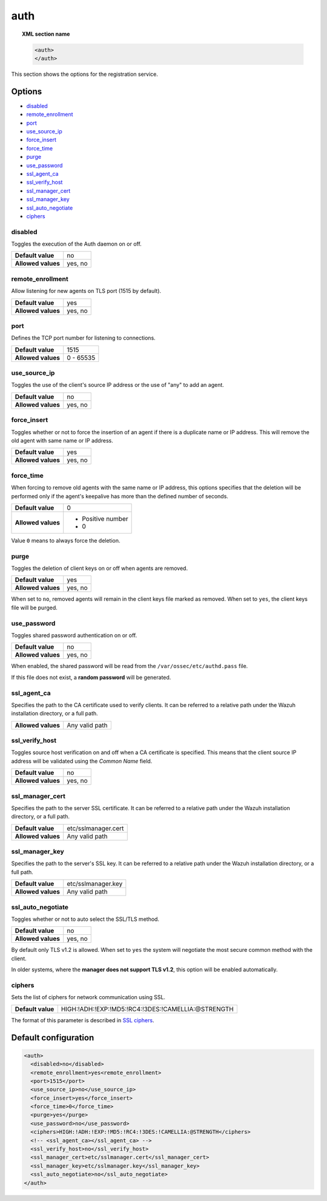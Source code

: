 .. Copyright (C) 2021 Wazuh, Inc.
.. meta::
  :description: This section of the Wazuh Documentation shows the options for the agents registration service.


.. _reference_ossec_auth:

auth
====

.. topic:: XML section name

    .. code-block:: xml

        <auth>
        </auth>


This section shows the options for the registration service.

.. versionadded:: 2.1

Options
-------

- `disabled`_
- `remote_enrollment`_
- `port`_
- `use_source_ip`_
- `force_insert`_
- `force_time`_
- `purge`_
- `use_password`_
- `ssl_agent_ca`_
- `ssl_verify_host`_
- `ssl_manager_cert`_
- `ssl_manager_key`_
- `ssl_auto_negotiate`_
- `ciphers`_

disabled
^^^^^^^^

Toggles the execution of the Auth daemon on or off.

+--------------------+---------------------+
| **Default value**  | no                  |
+--------------------+---------------------+
| **Allowed values** | yes, no             |
+--------------------+---------------------+

remote_enrollment
^^^^^^^^^^^^^^^^^

.. versionadded:: 4.2.0

Allow listening for new agents on TLS port (1515 by default).

+--------------------+---------------------+
| **Default value**  | yes                 |
+--------------------+---------------------+
| **Allowed values** | yes, no             |
+--------------------+---------------------+

port
^^^^

Defines the TCP port number for listening to connections.

+--------------------+---------------------+
| **Default value**  | 1515                |
+--------------------+---------------------+
| **Allowed values** | 0 - 65535           |
+--------------------+---------------------+

.. _auth_use_source_ip:

use_source_ip
^^^^^^^^^^^^^

Toggles the use of the client's source IP address or the use of "any" to add an agent.

+--------------------+---------------------+
| **Default value**  | no                  |
+--------------------+---------------------+
| **Allowed values** | yes, no             |
+--------------------+---------------------+

force_insert
^^^^^^^^^^^^

Toggles whether or not to force the insertion of an agent if there is a duplicate name or IP address. This will remove the old agent with same name or IP address.

+--------------------+---------------------+
| **Default value**  | yes                 |
+--------------------+---------------------+
| **Allowed values** | yes, no             |
+--------------------+---------------------+

force_time
^^^^^^^^^^

When forcing to remove old agents with the same name or IP address, this options specifies that the deletion will be performed only if the agent's keepalive has more than the defined number of seconds.

+--------------------+---------------------+
| **Default value**  | 0                   |
+--------------------+---------------------+
| **Allowed values** | - Positive number   |
|                    | - 0                 |
+--------------------+---------------------+

Value ``0`` means to always force the deletion.

purge
^^^^^

Toggles the deletion of client keys on or off when agents are removed.

+--------------------+---------------------+
| **Default value**  | yes                 |
+--------------------+---------------------+
| **Allowed values** | yes, no             |
+--------------------+---------------------+

When set to ``no``, removed agents will remain in the client keys file marked as removed.  When set to ``yes``, the client keys file will be purged.

use_password
^^^^^^^^^^^^

Toggles shared password authentication on or off.

+--------------------+---------------------+
| **Default value**  | no                  |
+--------------------+---------------------+
| **Allowed values** | yes, no             |
+--------------------+---------------------+

When enabled, the shared password will be read from the ``/var/ossec/etc/authd.pass`` file.

If this file does not exist, a **random password** will be generated.

ssl_agent_ca
^^^^^^^^^^^^

Specifies the path to the CA certificate used to verify clients. It can be referred to a relative path under the Wazuh installation directory, or a full path.

+--------------------+---------------------+
| **Allowed values** | Any valid path      |
+--------------------+---------------------+

ssl_verify_host
^^^^^^^^^^^^^^^

Toggles source host verification on and off when a CA certificate is specified. This means that the client source IP address will be validated using the *Common Name* field.

+--------------------+---------------------+
| **Default value**  | no                  |
+--------------------+---------------------+
| **Allowed values** | yes, no             |
+--------------------+---------------------+

ssl_manager_cert
^^^^^^^^^^^^^^^^

Specifies the path to the server SSL certificate. It can be referred to a relative path under the Wazuh installation directory, or a full path.

+--------------------+--------------------------------+
| **Default value**  | etc/sslmanager.cert            |
+--------------------+--------------------------------+
| **Allowed values** | Any valid path                 |
+--------------------+--------------------------------+

ssl_manager_key
^^^^^^^^^^^^^^^

Specifies the path to the server's SSL key. It can be referred to a relative path under the Wazuh installation directory, or a full path.

+--------------------+--------------------------------+
| **Default value**  | etc/sslmanager.key             |
+--------------------+--------------------------------+
| **Allowed values** | Any valid path                 |
+--------------------+--------------------------------+

ssl_auto_negotiate
^^^^^^^^^^^^^^^^^^

Toggles whether or not to auto select the SSL/TLS method.

+--------------------+---------------------+
| **Default value**  | no                  |
+--------------------+---------------------+
| **Allowed values** | yes, no             |
+--------------------+---------------------+

By default only TLS v1.2 is allowed. When set to ``yes`` the system will negotiate the most secure common method with the client.

In older systems, where the **manager does not support TLS v1.2**, this option will be enabled automatically.

ciphers
^^^^^^^

Sets the list of ciphers for network communication using SSL.

+--------------------+----------------------------------------------------+
| **Default value**  | HIGH:!ADH:!EXP:!MD5:!RC4:!3DES:!CAMELLIA:@STRENGTH |
+--------------------+----------------------------------------------------+

The format of this parameter is described in `SSL ciphers <https://www.openssl.org/docs/man1.1.0/apps/ciphers.html>`_.

.. versionadded:: 3.0.0

Default configuration
---------------------

.. code-block:: xml

  <auth>
    <disabled>no</disabled>
    <remote_enrollment>yes<remote_enrollment>
    <port>1515</port>
    <use_source_ip>no</use_source_ip>
    <force_insert>yes</force_insert>
    <force_time>0</force_time>
    <purge>yes</purge>
    <use_password>no</use_password>
    <ciphers>HIGH:!ADH:!EXP:!MD5:!RC4:!3DES:!CAMELLIA:@STRENGTH</ciphers>
    <!-- <ssl_agent_ca></ssl_agent_ca> -->
    <ssl_verify_host>no</ssl_verify_host>
    <ssl_manager_cert>etc/sslmanager.cert</ssl_manager_cert>
    <ssl_manager_key>etc/sslmanager.key</ssl_manager_key>
    <ssl_auto_negotiate>no</ssl_auto_negotiate>
  </auth>
